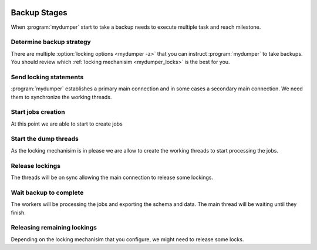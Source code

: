 .. _mydumper_usage:

.. image:: ../images/horizontal/color-dark.svg
  :width: 50%
  :alt: MyDumper's logo
  :class: only-dark

.. image:: ../images/horizontal/color-light.svg
  :width: 50%
  :alt: MyDumper's logo
  :class: only-light

Backup Stages
=============

When :program:`mydumper` start to take a backup needs to execute multiple task and reach milestone.

Determine backup strategy
-------------------------

There are multiple :option:`locking options <mydumper -z>` that you can instruct :program:`mydumper` to take backups. You should review which :ref:`locking mechanisim <mydumper_locks>` is the best for you.

Send locking statements
-----------------------

:program:`mydumper` establishes a primary main connection and in some cases a secondary main connection. We need them to synchronize the working threads.

Start jobs creation
-------------------

At this point we are able to start to create jobs 

Start the dump threads
----------------------

As the locking mechanisim is in please we are allow to create the working threads to start processing the jobs. 

Release lockings
----------------

The threads will be on sync allowing the main connection to release some lockings.

Wait backup to complete
-----------------------

The workers will be processing the jobs and exporting the schema and data. The main thread will be waiting until they finish.

Releasing remaining lockings
----------------------------

Depending on the locking mechanisim that you configure, we might need to release some locks.
